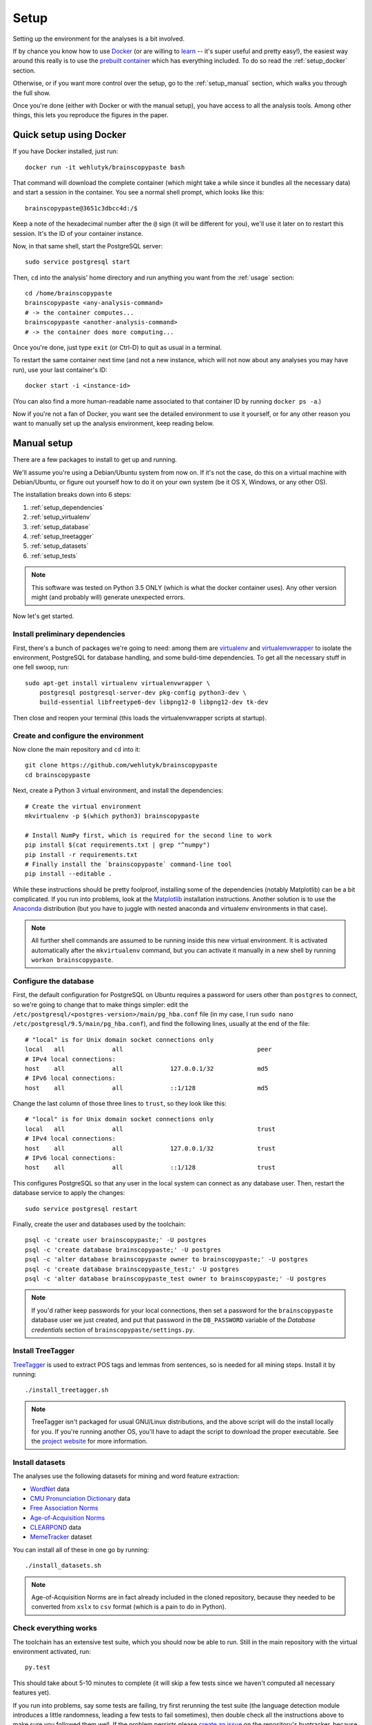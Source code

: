 .. _setup:

Setup
=====

Setting up the environment for the analyses is a bit involved.

If by chance you know how to use `Docker <https://www.docker.com/>`_ (or are willing to `learn <https://docs.docker.com/engine/getstarted/>`_ -- it's super useful and pretty easy!), the easiest way around this really is to use the `prebuilt container <https://hub.docker.com/r/wehlutyk/brainscopypaste>`_ which has everything included.
To do so read the :ref:`setup_docker` section.

Otherwise, or if you want more control over the setup, go to the :ref:`setup_manual` section, which walks you through the full show.

Once you're done (either with Docker or with the manual setup), you have access to all the analysis tools.
Among other things, this lets you reproduce the figures in the paper.

.. _setup_docker:

Quick setup using Docker
------------------------

If you have Docker installed, just run::

   docker run -it wehlutyk/brainscopypaste bash

That command will download the complete container (which might take a while since it bundles all the necessary data) and start a session in the container.
You see a normal shell prompt, which looks like this::

   brainscopypaste@3651c3dbcc4d:/$

Keep a note of the hexadecimal number after the ``@`` sign (it will be different for you), we'll use it later on to restart this session.
It's the ID of your container instance.

Now, in that same shell, start the PostgreSQL server::

   sudo service postgresql start

Then, ``cd`` into the analysis' home directory and run anything you want from the :ref:`usage` section::

   cd /home/brainscopypaste
   brainscopypaste <any-analysis-command>
   # -> the container computes...
   brainscopypaste <another-analysis-command>
   # -> the container does more computing...

Once you're done, just type ``exit`` (or Ctrl-D) to quit as usual in a terminal.

To restart the same container next time (and not a new instance, which will not now about any analyses you may have run), use your last container's ID::

   docker start -i <instance-id>

(You can also find a more human-readable name associated to that container ID by running ``docker ps -a``.)

Now if you're not a fan of Docker, you want see the detailed environment to use it yourself, or for any other reason you want to manually set up the analysis environment, keep reading below.

.. _setup_manual:

Manual setup
------------

There are a few packages to install to get up and running.

We'll assume you're using a Debian/Ubuntu system from now on.
If it's not the case, do this on a virtual machine with Debian/Ubuntu, or figure out yourself how to do it on your own system (be it OS X, Windows, or any other OS).

The installation breaks down into 6 steps:

#. :ref:`setup_dependencies`
#. :ref:`setup_virtualenv`
#. :ref:`setup_database`
#. :ref:`setup_treetagger`
#. :ref:`setup_datasets`
#. :ref:`setup_tests`

.. note::

   This software was tested on Python 3.5 ONLY (which is what the docker container uses).
   Any other version might (and probably will) generate unexpected errors.

Now let's get started.

.. _setup_dependencies:

Install preliminary dependencies
^^^^^^^^^^^^^^^^^^^^^^^^^^^^^^^^

First, there's a bunch of packages we're going to need: among them are `virtualenv <http://www.virtualenv.org/en/latest/>`_ and `virtualenvwrapper <http://virtualenvwrapper.readthedocs.org/en/latest/>`_ to isolate the environment, PostgreSQL for database handling, and some build-time dependencies.
To get all the necessary stuff in one fell swoop, run::

    sudo apt-get install virtualenv virtualenvwrapper \
        postgresql postgresql-server-dev pkg-config python3-dev \
        build-essential libfreetype6-dev libpng12-0 libpng12-dev tk-dev

Then close and reopen your terminal (this loads the virtualenvwrapper scripts at startup).

.. _setup_virtualenv:

Create and configure the environment
^^^^^^^^^^^^^^^^^^^^^^^^^^^^^^^^^^^^

Now clone the main repository and ``cd`` into it::

   git clone https://github.com/wehlutyk/brainscopypaste
   cd brainscopypaste

Next, create a Python 3 virtual environment, and install the dependencies::

   # Create the virtual environment
   mkvirtualenv -p $(which python3) brainscopypaste

   # Install NumPy first, which is required for the second line to work
   pip install $(cat requirements.txt | grep "^numpy")
   pip install -r requirements.txt
   # Finally install the `brainscopypaste` command-line tool
   pip install --editable .

While these instructions should be pretty foolproof, installing some of the dependencies (notably Matplotlib) can be a bit complicated.
If you run into problems, look at the `Matplotlib <http://matplotlib.org/>`_ installation instructions.
Another solution is to use the `Anaconda <https://www.continuum.io/why-anaconda>`_ distribution (but you have to juggle with nested anaconda and virtualenv environments in that case).

.. note::

   All further shell commands are assumed to be running inside this new virtual environment.
   It is activated automatically after the ``mkvirtualenv`` command, but you can activate it manually in a new shell by running ``workon brainscopypaste``.

.. _setup_database:

Configure the database
^^^^^^^^^^^^^^^^^^^^^^

First, the default configuration for PostgreSQL on Ubuntu requires a password for users other than ``postgres`` to connect, so we're going to change that to make things simpler:
edit the ``/etc/postgresql/<postgres-version>/main/pg_hba.conf`` file (in my case, I run ``sudo nano /etc/postgresql/9.5/main/pg_hba.conf``), and find the following lines, usually at the end of the file::

   # "local" is for Unix domain socket connections only
   local   all             all                                     peer
   # IPv4 local connections:
   host    all             all             127.0.0.1/32            md5
   # IPv6 local connections:
   host    all             all             ::1/128                 md5

Change the last column of those three lines to ``trust``, so they look like this::

   # "local" is for Unix domain socket connections only
   local   all             all                                     trust
   # IPv4 local connections:
   host    all             all             127.0.0.1/32            trust
   # IPv6 local connections:
   host    all             all             ::1/128                 trust

This configures PostgreSQL so that any user in the local system can connect as any database user.
Then, restart the database service to apply the changes::

   sudo service postgresql restart

Finally, create the user and databases used by the toolchain::

   psql -c 'create user brainscopypaste;' -U postgres
   psql -c 'create database brainscopypaste;' -U postgres
   psql -c 'alter database brainscopypaste owner to brainscopypaste;' -U postgres
   psql -c 'create database brainscopypaste_test;' -U postgres
   psql -c 'alter database brainscopypaste_test owner to brainscopypaste;' -U postgres

.. note::

   If you'd rather keep passwords for your local connections, then set a password for the ``brainscopypaste`` database user we just created, and put that password in the ``DB_PASSWORD`` variable of the *Database credentials* section of ``brainscopypaste/settings.py``.

.. _setup_treetagger:

Install TreeTagger
^^^^^^^^^^^^^^^^^^

`TreeTagger <http://www.ims.uni-stuttgart.de/projekte/corplex/TreeTagger/>`_ is used to extract POS tags and lemmas from sentences, so is needed for all mining steps.
Install it by running::

   ./install_treetagger.sh

.. note::

   TreeTagger isn't packaged for usual GNU/Linux distributions, and the above script will do the install locally for you.
   If you're running another OS, you'll have to adapt the script to download the proper executable.
   See the `project website <http://www.ims.uni-stuttgart.de/projekte/corplex/TreeTagger/>`_ for more information.

.. _setup_datasets:

Install datasets
^^^^^^^^^^^^^^^^

The analyses use the following datasets for mining and word feature extraction:

* `WordNet <http://wordnet.princeton.edu/>`_ data
* `CMU Pronunciation Dictionary <http://www.speech.cs.cmu.edu/cgi-bin/cmudict>`_ data
* `Free Association Norms <http://w3.usf.edu/FreeAssociation/Intro.html>`_
* `Age-of-Acquisition Norms <http://crr.ugent.be/archives/806>`_
* `CLEARPOND <http://clearpond.northwestern.edu>`_ data
* `MemeTracker <http://memetracker.org/>`_ dataset

You can install all of these in one go by running::

   ./install_datasets.sh

.. note::

   Age-of-Acquisition Norms are in fact already included in the cloned repository, because they needed to be converted from ``xslx`` to ``csv`` format (which is a pain to do in Python).

.. _setup_tests:

Check everything works
^^^^^^^^^^^^^^^^^^^^^^

The toolchain has an extensive test suite, which you should now be able to run.
Still in the main repository with the virtual environment activated, run::

   py.test

This should take about 5-10 minutes to complete (it will skip a few tests since we haven't computed all necessary features yet).

If you run into problems, say some tests are failing, try first rerunning the test suite (the language detection module introduces a little randomness, leading a few tests to fail sometimes), then double check all the instructions above to make sure you followed them well.
If the problem persists please `create an issue <https://github.com/wehlutyk/brainscopypaste-paper/issues/new>`_ on the repository's bugtracker, because you may have found a bug!

If everything works, congrats!
You're good to go to the next section: :ref:`usage`.
